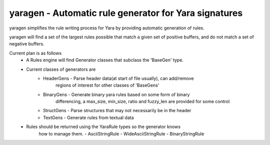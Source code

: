 yaragen - Automatic rule generator for Yara signatures
********************************

yaragen simplifies the rule writing process for Yara by providing automatic 
generation of rules.

yaragen will find a set of the largest rules possible that match a given set
of positive buffers, and do not match a set of negative buffers.

Current plan is as follows
    - A Rules engine will find Generator classes that subclass the 'BaseGen' type.
    - Current classes of generators are
        - HeaderGens - Parse header data(at start of file usually), can add/remove
            regions of interest for other classes of 'BaseGens'
        - BinaryGens - Generate binary yara rules based on some form of binary 
            differencing, a max_size, min_size, ratio and fuzzy_len are provided
            for some control
        - StructGens - Parse structures that may not necessarily be in the header
        - TextGens - Generate rules from textual data
        
    - Rules should be returned using the YaraRule types so the generator knows
        how to manage them.
        - AsciiStringRule
        - WideAsciiStringRule
        - BinaryStringRule

